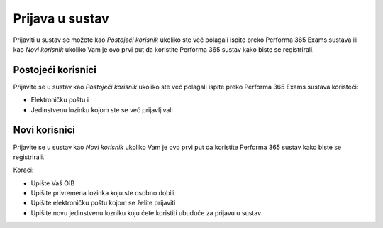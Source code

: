 Prijava u sustav
===================

Prijaviti u sustav se možete kao *Postojeći korisnik* ukoliko ste već polagali ispite preko Performa 365 Exams sustava ili kao *Novi korisnik* ukoliko Vam je ovo prvi put da koristite Performa 365 sustav kako biste se registrirali.

Postojeći korisnici
^^^^^^^^^^^^^^^^^^^^

Prijavite se u sustav kao *Postojeći korisnik* ukoliko ste već polagali ispite preko Performa 365 Exams sustava koristeći:

- Elektroničku poštu i
- Jedinstvenu lozinku kojom ste se već prijavljivali


Novi korisnici
^^^^^^^^^^^^^^^^

Prijavite se u sustav kao *Novi korisnik* ukoliko Vam je ovo prvi put da koristite Performa 365 sustav kako biste se registrirali.

Koraci:

- Upište Vaš OIB
- Upišite privremena lozinka koju ste osobno dobili
- Upišite elektroničku poštu kojom se želite prijaviti
- Upišite novu jedinstvenu lozniku koju ćete koristiti ubuduće za prijavu u sustav

